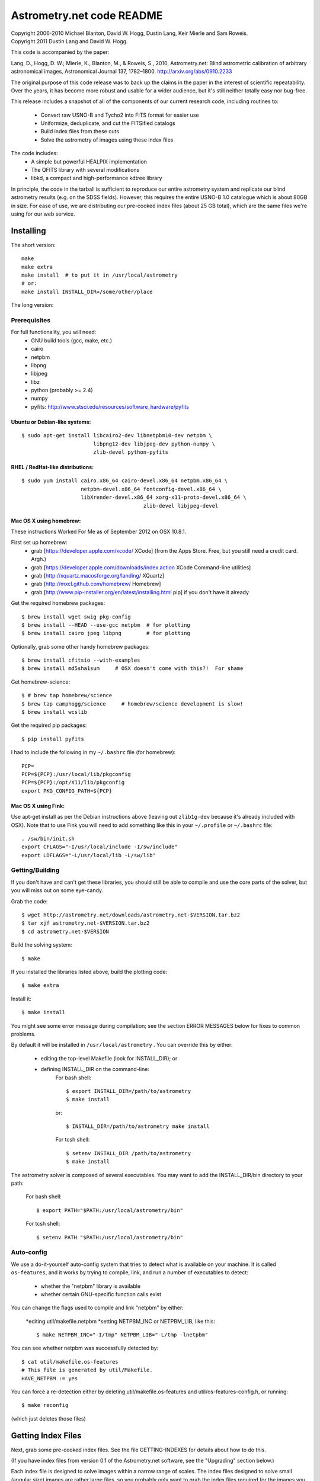 **************************
Astrometry.net code README
**************************


| Copyright 2006-2010 Michael Blanton, David W. Hogg, Dustin Lang, Keir Mierle and Sam Roweis.  
| Copyright 2011 Dustin Lang and David W. Hogg.

This code is accompanied by the paper:

Lang, D., Hogg, D. W.; Mierle, K., Blanton, M., & Roweis, S., 2010,
Astrometry.net: Blind astrometric calibration of arbitrary
astronomical images, Astronomical Journal 137, 1782–1800.
http://arxiv.org/abs/0910.2233

The original purpose of this code release was to back up the claims in
the paper in the interest of scientific repeatability.  Over the
years, it has become more robust and usable for a wider audience, but
it's still neither totally easy nor bug-free.

This release includes a snapshot of all of the components of our
current research code, including routines to:
  * Convert raw USNO-B and Tycho2 into FITS format for easier use
  * Uniformize, deduplicate, and cut the FITSified catalogs
  * Build index files from these cuts
  * Solve the astrometry of images using these index files

The code includes:
  * A simple but powerful HEALPIX implementation
  * The QFITS library with several modifications
  * libkd, a compact and high-performance kdtree library

In principle, the code in the tarball is sufficient to reproduce our
entire astrometry system and replicate our blind astrometry results
(e.g. on the SDSS fields).  However, this requires the entire USNO-B
1.0 catalogue which is about 80GB in size.  For ease of use, we are
distributing our pre-cooked index files (about 25 GB total), which are
the same files we're using for our web service.

Installing
==========

The short version::

   make
   make extra
   make install  # to put it in /usr/local/astrometry
   # or:
   make install INSTALL_DIR=/some/other/place


The long version:

Prerequisites
-------------

For full functionality, you will need:
  * GNU build tools (gcc, make, etc.)
  * cairo
  * netpbm
  * libpng
  * libjpeg
  * libz
  * python (probably >= 2.4)
  * numpy
  * pyfits: http://www.stsci.edu/resources/software_hardware/pyfits
 

Ubuntu or Debian-like systems:
^^^^^^^^^^^^^^^^^^^^^^^^^^^^^^

::

    $ sudo apt-get install libcairo2-dev libnetpbm10-dev netpbm \
                           libpng12-dev libjpeg-dev python-numpy \
                           zlib-devel python-pyfits

RHEL / RedHat-like distributions:
^^^^^^^^^^^^^^^^^^^^^^^^^^^^^^^^^

::

    $ sudo yum install cairo.x86_64 cairo-devel.x86_64 netpbm.x86_64 \
                       netpbm-devel.x86_64 fontconfig-devel.x86_64 \
                       libXrender-devel.x86_64 xorg-x11-proto-devel.x86_64 \
					   zlib-devel libjpeg-devel

Mac OS X using homebrew:
^^^^^^^^^^^^^^^^^^^^^^^^

These instructions Worked For Me as of September 2012 on OSX 10.8.1.

First set up homebrew:
  * grab [https://developer.apple.com/xcode/ XCode] (from the Apps Store.  Free, but you still need a credit card.  Argh.)
  * grab [https://developer.apple.com/downloads/index.action XCode Command-line utilities]
  * grab [http://xquartz.macosforge.org/landing/ XQuartz]
  * grab [http://mxcl.github.com/homebrew/ Homebrew]
  * grab [http://www.pip-installer.org/en/latest/installing.html pip] if you don't have it already

Get the required homebrew packages::

    $ brew install wget swig pkg-config
    $ brew install --HEAD --use-gcc netpbm  # for plotting
    $ brew install cairo jpeg libpng        # for plotting

Optionally, grab some other handy homebrew packages::

    $ brew install cfitsio --with-examples
    $ brew install md5sha1sum     # OSX doesn't come with this?!  For shame

Get homebrew-science::

    $ # brew tap homebrew/science
    $ brew tap camphogg/science     # homebrew/science development is slow!
    $ brew install wcslib

Get the required pip packages::

    $ pip install pyfits

I had to include the following in my ``~/.bashrc`` file (for homebrew)::

    PCP=
    PCP=${PCP}:/usr/local/lib/pkgconfig
    PCP=${PCP}:/opt/X11/lib/pkgconfig
    export PKG_CONFIG_PATH=${PCP}


Mac OS X using Fink:
^^^^^^^^^^^^^^^^^^^^

Use apt-get install as per the Debian instructions above (leaving out
``zlib1g-dev`` because it's already included with OSX).  Note that to
use Fink you will need to add something like this in your
``~/.profile`` or ``~/.bashrc`` file::

    . /sw/bin/init.sh
    export CFLAGS="-I/usr/local/include -I/sw/include"
    export LDFLAGS="-L/usr/local/lib -L/sw/lib"

Getting/Building
----------------


If you don't have and can't get these libraries, you should still be
able to compile and use the core parts of the solver, but you will
miss out on some eye-candy.

Grab the code::

    $ wget http://astrometry.net/downloads/astrometry.net-$VERSION.tar.bz2
    $ tar xjf astrometry.net-$VERSION.tar.bz2
    $ cd astrometry.net-$VERSION

Build the solving system::

  $ make

If you installed the libraries listed above, build the plotting code::

  $ make extra

Install it::

  $ make install

You might see some error message during compilation; see the section
ERROR MESSAGES below for fixes to common problems.

By default it will be installed in  ``/usr/local/astrometry`` .
You can override this by either:
 * editing the top-level Makefile (look for INSTALL_DIR); or
 * defining INSTALL_DIR on the command-line:
        For bash shell::

          $ export INSTALL_DIR=/path/to/astrometry
          $ make install

        or::

          $ INSTALL_DIR=/path/to/astrometry make install

        For tcsh shell::

          $ setenv INSTALL_DIR /path/to/astrometry
          $ make install

The astrometry solver is composed of several executables.  You may
want to add the INSTALL_DIR/bin directory to your path:

   For bash shell::

     $ export PATH="$PATH:/usr/local/astrometry/bin"

   For tcsh shell::

     $ setenv PATH "$PATH:/usr/local/astrometry/bin"


Auto-config
-----------

We use a do-it-yourself auto-config system that tries to detect what
is available on your machine.  It is called ``os-features``, and it
works by trying to compile, link, and run a number of executables to
detect:

 * whether the "netpbm" library is available
 * whether certain GNU-specific function calls exist

You can change the flags used to compile and link "netpbm" by either:

 *editing util/makefile.netpbm
 *setting NETPBM_INC or NETPBM_LIB, like this::

    $ make NETPBM_INC="-I/tmp" NETPBM_LIB="-L/tmp -lnetpbm"

You can see whether netpbm was successfully detected by::

    $ cat util/makefile.os-features 
    # This file is generated by util/Makefile.
    HAVE_NETPBM := yes

You can force a re-detection either by deleting util/makefile.os-features
and util/os-features-config.h, or running::

  $ make reconfig

(which just deletes those files)




Getting Index Files
===================

Next, grab some pre-cooked index files.  See the file GETTING-INDEXES
for details about how to do this.

(If you have index files from version 0.1 of the Astrometry.net
software, see the "Upgrading" section below.)

Each index file is designed to solve images within a narrow range of
scales.  The index files designed to solve small (angular size) images
are rather large files, so you probably only want to grab the index
files required for the images you wish to solve.  If you grab extra
index files, the solver will run more slowly, but the results should
be the same.

Each index file contains a large number of "skymarks" (landmarks for
the sky) that allow our solver to identify your images.  The skymarks
contained in each index file have sizes (diameters) within a narrow
range.  You probably want to download index files whose quads are,
say, 10% to 100% of the sizes of the images you want to solve.

For example, let's say you have some 1-degree square images.  You
should grab index files that contain skymarks of size 0.1 to 1 degree,
or 6 to 60 arcminutes.  Referring to the table below, you should grab
index files 203 through 209.  You might find that the same number of
fields solve, and faster, using just one or two of the index files in
the middle of that range - in our example you might try 205, 206 and
207.

For reference, we used index files 202 alone for our SDSS tests (13x9
arcmin fields).

The 204- and smaller index files are split into 12 "healpix" tiles;
each one covers 1/12th of the sky.  See the map here; you might not
need all of them.
  http://trac.astrometry.net/browser/trunk/src/astrometry/util/hp.png

+----------------------+------------------------------+-------------+
| Index Filename       |   Range of skymark diameters |   File Size |
|                      |         (arcminutes)         |     (MB)    |
+======================+==============================+=============+
| index-210+.tar.bz2   |        60  - 2000            |        29   |
+----------------------+------------------------------+-------------+
| index-209.tar.bz2    |        42  -   60            |        30   |
+----------------------+------------------------------+-------------+
| index-208.tar.bz2    |        30  -   42            |        61   |
+----------------------+------------------------------+-------------+
| index-207.tar.bz2    |        22  -   30            |       125   |
+----------------------+------------------------------+-------------+
| index-206.tar.bz2    |        16  -   22            |       255   |
+----------------------+------------------------------+-------------+
| index-205.tar.bz2    |        11  -   16            |       526   |
+----------------------+------------------------------+-------------+
| index-204.tar.bz2    |         8  -   11            |     1,023   |
+----------------------+------------------------------+-------------+
| index-203.tar.bz2    |         5.6  -  8.0          |     2,089   |
+----------------------+------------------------------+-------------+
| index-202.tar.bz2    |         4.0  -  5.6          |     4,260   |
+----------------------+------------------------------+-------------+
| index-201.tar.bz2    |         2.8  -  4.0          |     5,878   |
+----------------------+------------------------------+-------------+
| index-200.tar.bz2    |         2.0  -  2.8          |    10,058   |
+----------------------+------------------------------+-------------+

Download the index files you need and put them in the top-level
(astrometry-$VERSION) source directory.

Install them::

   $ make install-indexes

(Or you can extract them into the ``INSTALL_DIR/data`` directory by hand.)


Next, you can (optionally) configure the solver by editing the file::

   INSTALL_DIR/etc/backend.cfg



Upgrading Index files (only necessary if you have OLD OLD index files!)
----------------------

The format of the index files changed after the 0.11 release.  There
is a program for updating them, and there is also a Makefile target::

  $ make upgrade-indexes

If you want to do it by hand, use the program ``fix-bb``.  Run it on
each of the ckdt.fits and skdt.fits files in your ``INSTALL_DIR/data``
directory.


Big-Endian Machines
-------------------

Most CPUs these days are little-endian.  If you have an Intel or AMD
chip, you can skip this section.  The most common big-endian CPU in
recent times is the PowerPC used in Macs.  If you have one of these,
read on.

The index files we are distributing are for little-endian machines.
For big-endian machines, you must do the following::

    cd /usr/local/astrometry/data
    for f in index-*.fits; do
      fits-flip-endian -i $f -o flip-$f -e 1 -s 4 -e 3 -s 4 -e 4 -s 2 -e 5 -s 8 -e 6 -s 2 -e 8 -s 4 -e 9 -s 4 -e 10 -s 8 -e 11 -s 4
      for e in 0 2 7; do
        modhead flip-$f"[$e]" ENDIAN 01:02:03:04
      done
    done

assuming ``fits-flip-endian`` and ``modhead`` are in your path.  The files
``flip-index-*.fits`` will contain the flipped index files.

If that worked, you can swap the flipped ones into place (while
saving the originals) with::

    cd /usr/local/astrometry/data
    mkdir -p orig
    for f in index-*.fits; do
      echo "backing up $f"
      mv -n $f orig/$f
      echo "moving $f into place"
      mv -n flip-$f $f
    done

Solving
=======

Finally, solve some fields.

(If you didn't build the plotting commands, add "--no-plots" to the
command lines below.)

If you have any of index files 213 to 218::

   $ solve-field --scale-low 10 demo/apod4.jpg

If you have index 219::

   $ solve-field --scale-low 30 demo/apod5.jpg

If you have any of index files 210 to 214::

   $ solve-field --scale-low 1 demo/apod3.jpg

If you have any of index files 206 to 211::

   $ solve-field --scale-low 1 demo/apod2.jpg

If you have any of index files 203 to 205::

   $ solve-field apod1.jpg

If you have any of index files 200 to 203::

   $ solve-field demo/sdss.jpg


Copyrights and credits for the demo images are listed in the file
``demo/CREDITS`` .

Note that you can also give solve-field a URL rather than a file as input::

   $ solve-field --out apod1b http://antwrp.gsfc.nasa.gov/apod/image/0302/ngc2264_croman_c3.jpg 


If you don't have the netpbm tools (eg jpegtopnm), do this instead:

If you have any of index files 213 to 218::

   $ solve-field --scale-low 10 demo/apod4.xyls

If you have index 219::

   $ solve-field --scale-low 30 demo/apod5.xyls

If you have any of index files 210 to 214::

   $ solve-field --scale-low 1 demo/apod3.xyls

If you have any of index files 206 to 211::

   $ solve-field --scale-low 1 demo/apod2.xyls

If you have any of index files 203 to 205::

   $ solve-field demo/apod1.xyls

If you have any of index files 200 to 203::

   $ solve-field demo/sdss.xyls


Output files
------------

+--------------------+-------------------------------------------------------------+
|   <base>-ngc.png   |  an annotation of the image.                                |
+--------------------+-------------------------------------------------------------+
|   <base>.wcs       |  a FITS WCS header for the solution.                        |
+--------------------+-------------------------------------------------------------+
|   <base>.new       |  a new FITS file containing the WCS header.                 |
+--------------------+-------------------------------------------------------------+
|   <base>-objs.png  |  a plot of the sources (stars) we extracted from            |
|                    |  the image.                                                 |
+--------------------+-------------------------------------------------------------+
|   <base>-indx.png  |  sources (red), plus stars from the index (green),          |
|                    |  plus the skymark ("quad") used to solve the                |
|                    |  image.                                                     |
+--------------------+-------------------------------------------------------------+
|   <base>-indx.xyls |  a FITS BINTABLE with the pixel locations of                |
|                    |  stars from the index.                                      |
+--------------------+-------------------------------------------------------------+
|   <base>.rdls      |  a FITS BINTABLE with the RA,Dec of sources we              |
|                    |  extracted from the image.                                  |
+--------------------+-------------------------------------------------------------+
|   <base>.axy       |  a FITS BINTABLE of the sources we extracted, plus          |
|                    |  headers that describe the job (how the image is            |
|                    |  going to be solved).                                       |
+--------------------+-------------------------------------------------------------+
|   <base>.solved    |  exists and contains (binary) 1 if the field solved.        |
+--------------------+-------------------------------------------------------------+
|   <base>.match     |  a FITS BINTABLE describing the quad match that             |
|                    |  solved the image.                                          |
+--------------------+-------------------------------------------------------------+
|   <base>.kmz       |  (optional) KMZ file for Google Sky-in-Earth.  You need     |
|                    |  to have "wcs2kml" in your PATH.  See                       |
|                    |   http://code.google.com/p/wcs2kml/downloads/list           |
|                    |   http://code.google.com/p/google-gflags/downloads/list     |
+--------------------+-------------------------------------------------------------+


Tricks and Tips
===============

*** To lower the CPU time limit before giving up::

    $  solve-field --cpulimit 30 ...

will make it give up after 30 seconds.

(Note, however, that the "backend" configuration file (backend.cfg)
puts a limit on the CPU time that is spent on an image; solve-field
can reduce this but not increase it.)


*** Scale of the image: if you provide bounds (lower and upper limits)
on the size of the image you are trying to solve, solving can be much
faster.  In the last examples above, for example, we specified that
the field is at least 30 degrees wide: this means that we don't need
to search for matches in the index files that contain only tiny
skymarks.

Eg, to specify that the image is between 1 and 2 degrees wide::

   $ solve-field --scale-units degwidth --scale-low 1 --scale-high 2 ...

If you know the pixel scale instead::

   $ solve-field --scale-units arcsecperpix \
       --scale-low 0.386 --scale-high 0.406 ...

When you tell solve-field the scale of your image, it uses this to
decide which index files to try to use to solve your image; each index
file contains quads whose scale is within a certain range, so if these
quads are too big or too small to be in your image, there is no need
to look in that index file.  It is also used while matching quads: a
small quad in your image is not allowed to match a large quad in the
index file if such a match would cause the image scale to be outside
the bounds you specified.  However, all these checks are done before
computing a best-fit WCS solution and polynomial distortion terms, so
it is possible (though rare) for the final solution to fall outside
the limits you specified.  This should only happen when the solution
is correct, but you gave incorrect inputs, so you shouldn't be
complaining! :)


*** Guess the scale: solve-field can try to guess your image's scale
from a number of different FITS header values.  When it's right, this
often speeds up solving a lot, and when it's wrong it doesn't cost
much.  Enable this with::

   $ solve-field --guess-scale ...

*** If you've got big images: you might want to downsample them before
doing source extraction::
 
    $ solve-field --downsample 2 ...
    $ solve-field --downsample 4 ...

*** Depth.  The solver works by looking at sources in your image,
starting with the brightest.  It searches for all "skymarks" that can
be built from the N brightest stars before considering star N+1.  When
using several index files, it can be much faster to search for many
skymarks in one index file before switching to the next one.  This
flag lets you control when the solver switches between index files.
It also lets you control how much effort the solver puts in before
giving up - by default it looks at all the sources in your image, and
usually times out before this finishes.

Eg, to first look at sources 1-20 in all index files, then sources
21-30 in all index files, then 31-40::

    $ solve-field --depth 20,30,40 ...

or::

    $ solve-field --depth 1-20 --depth 21-30 --depth 31-40 ...

Sources are numbered starting at one, and ranges are inclusive.  If
you don't give a lower limit, it will take 1 + the previous upper
limit.  To look at a single source, do::

    $ solve-field --depth 42-42 ...


*** Our source extractor sometimes estimates the background badly, so
by default we sort the stars by brightness using a compromise between
the raw and background-subtracted flux estimates.  For images without
much nebulosity, you might find that using the background-subtracted
fluxes yields faster results.  Enable this by::

    $ solve-field --resort ...


*** If you've got big images: you might want to downsample them before
doing source extraction::

   $ solve-field --downsample 2 ...

or::

 $ solve-field --downsample 4 ...


*** When solve-field processes FITS files, it runs them through a
"sanitizer" which tries to clean up non-standards-compliant images.
If your FITS files are compliant, this is a waste of time, and you can
avoid doing it.

::

   $ solve-field --no-fits2fits ...


*** When solve-field processes FITS images, it looks for an existing
WCS header.  If one is found, it tries to verify that header before
trying to solve the image blindly.  You can prevent this with::

   $ solve-field --no-verify ...

Note that currently solve-field only understands a small subset of
valid WCS headers: essentially just the TAN projection with a CD
matrix (not CROT).


*** If you don't want the plots to be produced::

   $ solve-field --no-plots ...


*** "I know where my image is to within 1 arcminute, how can I tell
solve-field to only look there?"

::

   $ solve-field --ra, --dec, --radius

Tells it to look within "radius" degrees of the given RA,Dec position.

*** To convert a list of pixel coordinates to RA,Dec coordinates::

   $ wcs-xy2rd -w wcs-file -i xy-list -o radec-list

Where xy-list is a FITS BINTABLE of the pixel locations of sources;
recall that FITS specifies that the center of the first pixel is pixel
coordinate (1,1).


*** To convert from RA,Dec to pixels::

   $ wcs-rd2xy -w wcs-file -i radec-list -o xy-list


*** To make cool overlay plots: see plotxy, plot-constellations.


*** To change the output filenames when processing multiple input
files: each of the output filename options listed below can include
"%s", which will be replaced by the base output filename.  (Eg, the
default for --wcs is "%s.wcs").  If you really want a "%" character in
your output filename, you have to put "%%".

Outputs include: 

* --new-fits
* --kmz
* --solved
* --cancel
* --match
* --rdls
* --corr
* --wcs
* --keep-xylist
*  --pnm

also included:

* --solved-in
* --verify


*** Reusing files between runs:

The first time you run solve-field, save the source extraction
results::

   $ solve-field --keep-xylist %s.xy input.fits ...

On subsequent runs, instead of using the original input file, use the
saved xylist instead.  Also add --continue to overwrite any output
file that already exists.

::

   $ solve-field input.xy --no-fits2fits --continue ...

To skip previously solved inputs (note that this assumes single-HDU
inputs)::

   $ solve-field --skip-solved ...


Optimizing the code
-------------------

Here are some things you can do to make the code run faster:

  * we try to guess "-mtune" settings that will work for you; if we're
    wrong, you can set the environment variable ARCH_FLAGS before
    compiling:

      $ ARCH_FLAGS="-mtune=nocona" make

    You can find details in the gcc manual:
      http://gcc.gnu.org/onlinedocs/

    You probably want to look in the section:
      "GCC Command Options"
         -> "Hardware Models and Configurations"
             -> "Intel 386 and AMD x86-64 Options"

    http://gcc.gnu.org/onlinedocs/gcc-4.3.0/gcc/i386-and-x86_002d64-Options.html#i386-and-x86_002d64-Options


What are all these programs?
----------------------------

When you "make install", you'll get a bunch of programs in
/usr/local/astrometry/bin.  Here's a brief synopsis of what each one
does.  For more details, run the program without arguments (most of
them give at least a brief summary of what they do).

Image-solving programs:
^^^^^^^^^^^^^^^^^^^^^^^

  * solve-field: main high-level command-line user interface.
  * backend: higher-level solver that reads "augmented xylists";
called by solve-field.
  * augment-xylist: creates "augmented xylists" from images, which
include star positions and hints and instructions for solving.
  * blind: low-level command-line solver.
  * image2xy: source extractor.

Plotting programs:
^^^^^^^^^^^^^^^^^^

  * plotxy: plots circles, crosses, etc over images.
  * plotquad: draws polygons over images.
  * plot-constellations: annotates images with constellations, bright
stars, Messier/NGC objects, Henry Draper catalog stars, etc.
  * plotcat: produces density plots given lists of stars.

WCS utilities:
^^^^^^^^^^^^^^

  * new-wcs: merge a WCS solution with existing FITS header cards; can
be used to create a new image file containing the WCS headers.
  * fits-guess-scale: try to guess the scale of an image based on FITS
headers.
  * wcsinfo: print simple properties of WCS headers (scale, rotation, etc)
  * wcs-xy2rd, wcs-rd2xy: convert between lists of pixel (x,y) and
(RA,Dec) positions.
  * wcs-resample: projects one FITS image onto another image.  
  * wcs-grab/get-wcs: try to interpret an existing WCS header.

Miscellany:
^^^^^^^^^^^

  * an-fitstopnm: converts FITS images into ugly PNM images.
  * get-healpix: which healpix covers a given RA,Dec?
  * hpowned: which small healpixels are inside a big healpixel?
  * control-program: sample code for how you might use the
Astrometry.net code in your own software.
  * xylist2fits: converts a text list of x,y positions to a FITS
binary table.
  * rdlsinfo: print stats about a list of RA,Dec positions (rdlist).
  * xylsinfo: print stats about a list of x,y positions (xylist).

FITS utilities
^^^^^^^^^^^^^^

  * tablist: list values in a FITS binary table.
  * modhead: print or modify FITS header cards.
  * fitscopy: general FITS image / table copier.
  * tabmerge: combines rows in two FITS tables.
  * fitstomatlab: prints out FITS binary tables in a silly format.
  * liststruc: shows the structure of a FITS file.
  * listhead: prints FITS header cards.
  * imcopy: copies FITS images.
  * imarith: does (very) simple arithmetic on FITS images.
  * imstat: computes statistics on FITS images.
  * fitsgetext: pull out individual header or data blocks from
multi-HDU FITS files.
  * subtable: pull out a set of columns from a many-column FITS binary
table.
  * tabsort: sort a FITS binary table based on values in one column.
  * column-merge: create a FITS binary table that includes columns
from two input tables.
  * add-healpix-column: given a FITS binary table containing RA and
DEC columns, compute the HEALPIX and add it as a column.
  * resort-xylist: used by solve-field to sort a list of stars using a
compromise between background-subtracted and non-background-subtracted
flux (because our source extractor sometimes messes up the background
subtraction).
  * fits-flip-endian: does endian-swapping of FITS binary tables.
  * fits-dedup: removes duplicate header cards.

Index-building programs
^^^^^^^^^^^^^^^^^^^^^^^

  * build-index: given a FITS binary table with RA,Dec, build an index
    file.  This is the "easy", recent way.  The old way uses the rest
    of these programs:
    * usnobtofits, tycho2tofits, nomadtofits, 2masstofits: convert
catalogs into FITS binary tables.
    * build-an-catalog: convert input catalogs into a standard FITS
binary table format.
    * cut-an: grab a bright, uniform subset of stars from a catalog.
    * startree: build a star kdtree from a catalog.
    * hpquads: find a bright, uniform set of N-star features.
    * codetree: build a kdtree from N-star shape descriptors.
    * unpermute-quads, unpermute-stars: reorder index files for
efficiency.

  * hpsplit: splits a list of FITS tables into healpix tiles


Source lists ("xylists")
------------------------

The solve-field program accepts either images or "xylists" (xyls),
which are just FITS BINTABLE files which contain two columns (float or
double (E or D) format) which list the pixel coordinates of sources
(stars, etc) in the image.

To specify the column names (eg, "XIMAGE" and "YIMAGE")::

  $ solve-field --x-column XIMAGE --y-column YIMAGE ...

Our solver assumes that the sources are listed in order of brightness,
with the brightest sources first.  If your files aren't sorted, you
can specify a column by which the file should be sorted.

::

  $ solve-field --sort-column FLUX ...

By default it sorts with the largest value first (so it works
correctly if the column contains FLUX values), but you can reverse
that by::

  $ solve-field --sort-ascending --sort-column MAG ...

When using xylists, you should also specify the original width and
height of the image, in pixels::

  $ solve-field --width 2000 --height 1500 ...

Alternatively, if the FITS header contains "IMAGEW" and "IMAGEH" keys,
these will be used.

The solver can deal with multi-extension xylists; indeed, this is a
convenient way to solve a large number of fields at once.  You can
tell it which extensions it should solve by::

  $ solve-field --fields 1-100,120,130-200

(Ranges of fields are inclusive, and the first FITS extension is 1, as
per the FITS standard.)

Unfortunately, the plotting code isn't smart about handling multiple
fields, so if you're using multi-extension xylists you probably want
to turn off plotting::

  $ solve-field --no-plots ...


Backend config
--------------

Because we also operate a web service using most of the same software,
the local version of the solver is a bit more complicated than it
really needs to be.  The "solve-field" program takes your input files,
does source extraction on them to produce an "xylist" -- a FITS
BINTABLE of source positions -- then takes the information you
supplied about your fields on the command-line and adds FITS headers
encoding this information.  We call this file an "augmented xylist";
we use the filename suffix ".axy".  "solve-field" then calls the
"backend" program, passing it your axy file.  "backend" reads a config
file (by default /usr/local/astrometry/etc/backend.cfg) that describes
things like where to find index files, whether to load all the index
files at once or run them one at a time, how long to spend on each
field, and so on.  If you want to force only a certain set of index
files to load, you can copy the backend.cfg file to a local version
and change the list of index files that are loaded, and then tell
solve-field to use this config file::

   $ solve-field --backend-config mybackend.cfg ...


SExtractor
----------
http://www.astromatic.net/software/sextractor

The "Source Extractor" aka "SExtractor" program by Emmanuel Bertin can
be used to do source extraction if you don't want to use our own
bundled "image2xy" program.

NOTE: users have reported that SExtractor 2.4.4 (available in some
Ubuntu distributions) DOES NOT WORK -- it prints out correct source
positions as it runs, but the "xyls" output file it produces contains
all (0,0).  We haven't looked into why this is or how to work around
it.  Later versions of SExtractor such as 2.8.6 work fine.

You can tell solve-field to use SExtractor like this::

  $ solve-field --use-sextractor ...

By default we use almost all SExtractor's default settings.  The
exceptions are:

  1) We write a PARAMETERS_NAME file containing:
         X_IMAGE
         Y_IMAGE
         MAG_AUTO

  2) We write a FILTER_NAME file containing a Gaussian PSF with FWHM
     of 2 pixels.  (See blind/augment-xylist.c "filterstr" for the
     exact string.)

  3) We set CATALOG_TYPE FITS_1.0

  4) We set CATALOG_NAME to a temp filename.


If you want to override any of the settings we use, you can use::

  $ solve-field --use-sextractor --sextractor-config <sex.conf>

In order to reproduce the default behavior, you must::

  1) Create a parameters file like the one we make, and set
     PARAMETERS_NAME to its filename

  2) Set::

  $ solve-field --x-column X_IMAGE --y-column Y_IMAGE \
       --sort-column MAG_AUTO --sort-ascending

  3) Create a filter file like the one we make, and set FILTER_NAME to
     its filename


Note that you can tell solve-field where to find SExtractor with::

  $ solve-field --use-sextractor --sextractor-path <path-to-sex-executable>



Workarounds
-----------
*** No python

There are two places we use python: handling images, and filtering FITS files.

You can avoid the image-handling code by doing source extraction
yourself; see the "No netpbm" section below.

You can avoid filtering FITS files by using the "--no-fits2fits"
option to solve-field.

*** No netpbm

We use the netpbm tools (jpegtopnm, pnmtofits, etc) to convert from
all sorts of image formats to PNM and FITS.

If you don't have these programs installed, you must do source
extraction yourself and use "xylists" rather than images as the input
to solve-field.  See SEXTRACTOR and XYLIST sections above.

ERROR MESSAGES during compiling
-------------------------------

1.    /bin/sh: line 1: /dev/null: No such file or directory

We've seen this happen on Macs a couple of times.  Reboot and it goes
away...

2.    makefile.deps:40: deps: No such file or directory

Not a problem.  We use automatic dependency tracking: "make" keeps
track of which source files depend on which other source files.  These
dependencies get stored in a file named "deps"; when it doesn't exist,
"make" tries to rebuild it, but not before printing this message.

3.    os-features-test.c: In function 'main':
      os-features-test.c:23: warning: implicit declaration of function 'canonicalize_file_name'
      os-features-test.c:23: warning: initialization makes pointer from integer without a cast
      /usr/bin/ld: Undefined symbols:
      _canonicalize_file_name
      collect2: ld returned 1 exit status

Not a problem.  We provide replacements for a couple of OS-specific
functions, but we need to decide whether to use them or not.  We do
that by trying to build a test program and checking whether it works.
This failure tells us your OS doesn't provide the
canonicalize_file_name() function, so we plug in a replacement.

4.    configure: WARNING: cfitsio: == No acceptable f77 found in $PATH
      configure: WARNING: cfitsio: == Cfitsio will be built without Fortran wrapper support
      drvrfile.c: In function 'file_truncate':
      drvrfile.c:360: warning: implicit declaration of function 'ftruncate'
      drvrnet.c: In function 'http_open':
      drvrnet.c:300: warning: implicit declaration of function 'alarm'
      drvrnet.c: In function 'http_open_network':
      drvrnet.c:810: warning: implicit declaration of function 'close'
      drvrsmem.c: In function 'shared_cleanup':
      drvrsmem.c:154: warning: implicit declaration of function 'close'
      group.c: In function 'fits_get_cwd':
      group.c:5439: warning: implicit declaration of function 'getcwd'
      ar: creating archive libcfitsio.a

Not a problem; these errors come from cfitsio and we just haven't
fixed them.


License
=======

The Astrometry.net code suite is free software licensed under the GNU
GPL, version 2.  See the file LICENSE for the full terms of the GNU
GPL.

The index files come with their own license conditions.  See the file
GETTING-INDEXES for details.

Contact
=======

You can post questions (or maybe even find the answer to your
questions) at http://forum.astrometry.net .  However, please also send
an email to "code2 at astrometry dot net" pointing out your post to
the forum -- we never remember to check the forum!  We would also be
happy to hear via email any bug reports, comments, critiques, feature
requests, and in general any reports on your experiences, good or bad.


